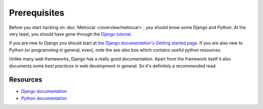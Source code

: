 Prerequisites
=============

Before you start hacking on :doc:`Metrocar </overview/metrocar>`, you should
know some Django and Python. At the very least, you should have gone through
the `Django tutorial`_.

If you are new to Django you should start at `the Django documentation's
Getting started page`_. If you are also new to Python (or programming in
general, even), note the *see also* box which contains useful python resources.

Unlike many web frameworks, Django has a really good documentation. Apart from
the framework itself it also documents some *best practices* in web development
in general. So it's definitely a recommended read.

Resources
---------
* `Django documentation <https://docs.djangoproject.com/en/1.4/>`_
* `Python documentation <http://docs.python.org/>`_


.. _Django tutorial: https://docs.djangoproject.com/en/1.4/intro/tutorial01/
.. _the Django documentation's Getting started page: https://docs.djangoproject.com/en/1.4/intro/
